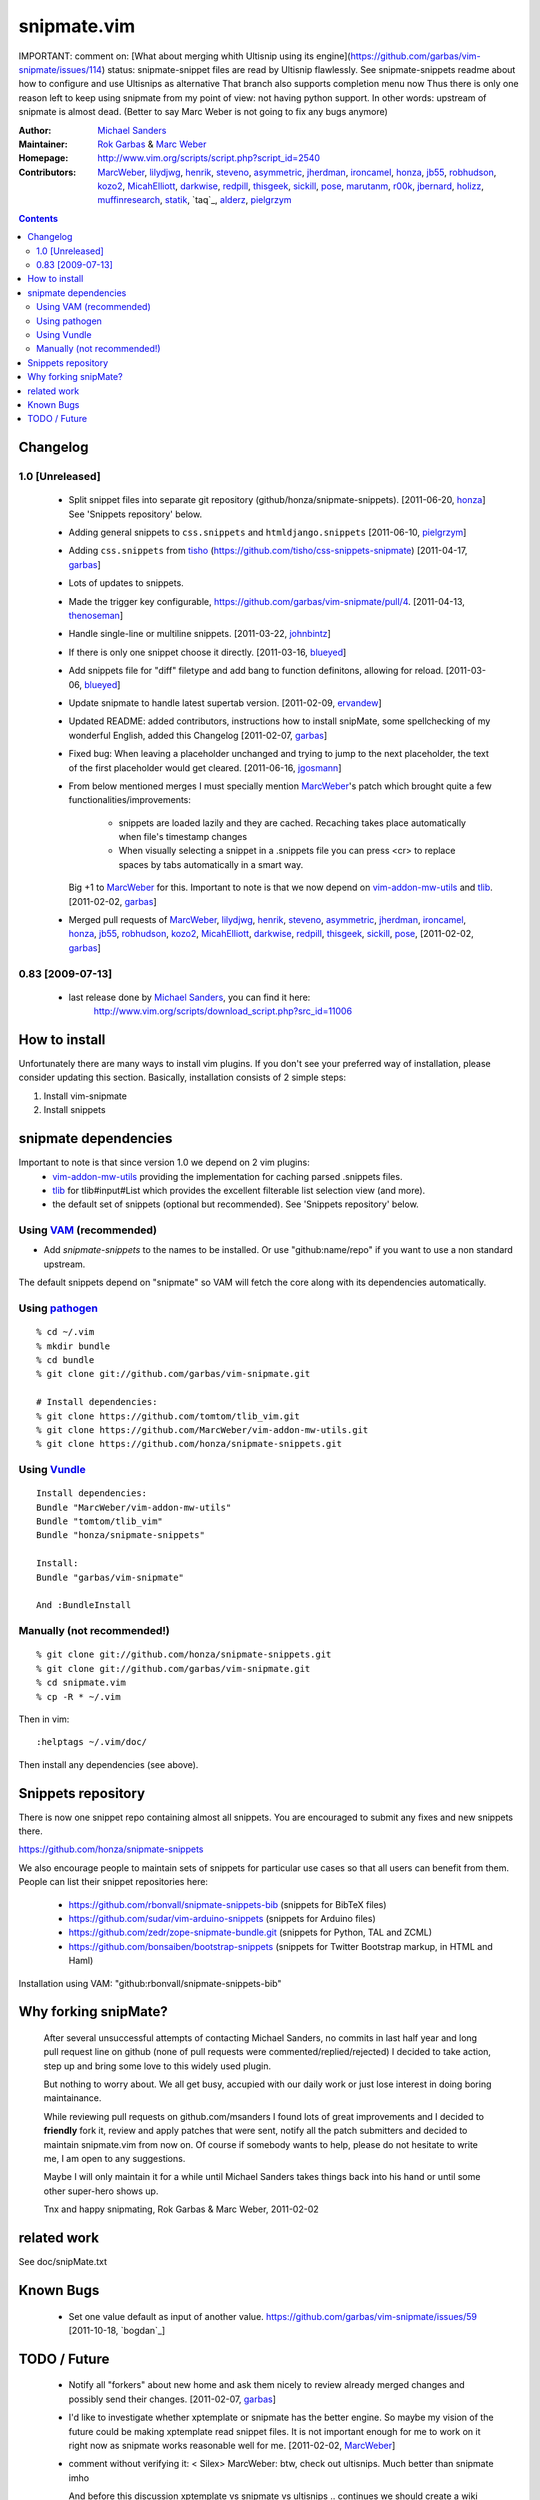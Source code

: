 ============
snipmate.vim
============

IMPORTANT: comment on: [What about merging whith Ultisnip using its engine](https://github.com/garbas/vim-snipmate/issues/114)
status: snipmate-snippet files are read by Ultisnip flawlessly. See
snipmate-snippets readme about how to configure and use Ultisnips as alternative
That branch also supports completion menu now
Thus there is only one reason left to keep using snipmate from my point of
view: not having python support.
In other words: upstream of snipmate is almost dead. (Better to say Marc Weber is not going to fix any bugs anymore)


:Author: `Michael Sanders`_
:Maintainer: `Rok Garbas`_ & `Marc Weber`_
:Homepage: http://www.vim.org/scripts/script.php?script_id=2540
:Contributors: `MarcWeber`_, `lilydjwg`_, `henrik`_, `steveno`_, `asymmetric`_, `jherdman`_, `ironcamel`_, `honza`_, `jb55`_, `robhudson`_, `kozo2`_, `MicahElliott`_, `darkwise`_, `redpill`_, `thisgeek`_, `sickill`_, `pose`_, `marutanm`_, `r00k`_, `jbernard`_, `holizz`_, `muffinresearch`_, `statik`_, `taq`_, `alderz`_, `pielgrzym`_


.. contents::


Changelog
=========


1.0 [Unreleased]
----------------

    * Split snippet files into separate git repository (github/honza/snipmate-snippets). [2011-06-20, `honza`_]
      See 'Snippets repository' below.

    * Adding general snippets to ``css.snippets`` and ``htmldjango.snippets``
      [2011-06-10, `pielgrzym`_]

    * Adding ``css.snippets`` from `tisho`_
      (https://github.com/tisho/css-snippets-snipmate)
      [2011-04-17, `garbas`_]

    * Lots of updates to snippets.

    * Made the trigger key configurable, https://github.com/garbas/vim-snipmate/pull/4.
      [2011-04-13, `thenoseman`_]

    * Handle single-line or multiline snippets.
      [2011-03-22, `johnbintz`_]

    * If there is only one snippet choose it directly.
      [2011-03-16, `blueyed`_]

    * Add snippets file for "diff" filetype and add bang to function
      definitons, allowing for reload.
      [2011-03-06, `blueyed`_]

    * Update snipmate to handle latest supertab version.
      [2011-02-09, `ervandew`_]

    * Updated README: added contributors, instructions how to install snipMate,
      some spellchecking of my wonderful English, added this Changelog
      [2011-02-07, `garbas`_]

    * Fixed bug: When leaving a placeholder unchanged and trying to jump to the
      next placeholder, the text of the first placeholder would get cleared.
      [2011-06-16, `jgosmann`_]

    * From below mentioned merges I must specially mention `MarcWeber`_'s patch
      which brought quite a few functionalities/improvements:
        - snippets are loaded lazily and they are cached. Recaching takes place
          automatically when file's timestamp changes
        - When visually selecting a snippet in a .snippets file you can press
          <cr> to replace spaces by tabs automatically in a smart way.
      Big +1 to `MarcWeber`_ for this. Important to note is that we now depend
      on `vim-addon-mw-utils`_ and `tlib`_.
      [2011-02-02, `garbas`_]

    * Merged pull requests of `MarcWeber`_, `lilydjwg`_, `henrik`_, `steveno`_,
      `asymmetric`_, `jherdman`_, `ironcamel`_, `honza`_, `jb55`_,
      `robhudson`_, `kozo2`_, `MicahElliott`_, `darkwise`_, `redpill`_,
      `thisgeek`_, `sickill`_, `pose`_,
      [2011-02-02, `garbas`_]


0.83 [2009-07-13]
-----------------

    * last release done by `Michael Sanders`_, you can find it here:
        http://www.vim.org/scripts/download_script.php?src_id=11006


How to install
==============

Unfortunately there are many ways to install vim plugins. If you don't
see your preferred way of installation, please consider updating
this section. Basically, installation consists of 2 simple steps:

1. Install vim-snipmate
2. Install snippets


snipmate dependencies
==============
Important to note is that since version 1.0 we depend on 2 vim plugins:
    * `vim-addon-mw-utils`_ providing the implementation for caching parsed
      .snippets files.

    * `tlib`_ for tlib#input#List which provides the excellent filterable
      list selection view (and more).

    * the default set of snippets (optional but recommended).
      See 'Snippets repository' below.


Using `VAM`_ (recommended)
------------

- Add `snipmate-snippets` to the names to be installed. Or use
  "github:name/repo" if you want to use a non standard upstream.

The default snippets depend on "snipmate" so VAM will fetch the core along
with its dependencies automatically.

Using `pathogen`_
--------------------------------------

::

    % cd ~/.vim
    % mkdir bundle
    % cd bundle
    % git clone git://github.com/garbas/vim-snipmate.git

    # Install dependencies:
    % git clone https://github.com/tomtom/tlib_vim.git
    % git clone https://github.com/MarcWeber/vim-addon-mw-utils.git
    % git clone https://github.com/honza/snipmate-snippets.git

Using `Vundle`_
---------------

::

    Install dependencies:
    Bundle "MarcWeber/vim-addon-mw-utils"
    Bundle "tomtom/tlib_vim"
    Bundle "honza/snipmate-snippets"

    Install:
    Bundle "garbas/vim-snipmate"

    And :BundleInstall



Manually (not recommended!)
---------------------------

::

    % git clone git://github.com/honza/snipmate-snippets.git
    % git clone git://github.com/garbas/vim-snipmate.git
    % cd snipmate.vim
    % cp -R * ~/.vim

Then in vim::

    :helptags ~/.vim/doc/

Then install any dependencies (see above).

Snippets repository
===================
There is now one snippet repo containing almost all snippets. You are
encouraged to submit any fixes and new snippets there.

https://github.com/honza/snipmate-snippets

We also encourage people to maintain sets of snippets for particular use cases
so that all users can benefit from them.  People can list their snippet repositories here:

     * https://github.com/rbonvall/snipmate-snippets-bib (snippets for BibTeX files)
     * https://github.com/sudar/vim-arduino-snippets (snippets for Arduino files)
     * https://github.com/zedr/zope-snipmate-bundle.git (snippets for Python, TAL and ZCML)
     * https://github.com/bonsaiben/bootstrap-snippets (snippets for Twitter Bootstrap markup, in HTML and Haml)

Installation using VAM: "github:rbonvall/snipmate-snippets-bib"

Why forking snipMate?
=====================

    After several unsuccessful attempts of contacting Michael Sanders, no
    commits in last half year and long pull request line on github (none of
    pull requests were commented/replied/rejected) I decided to take action,
    step up and bring some love to this widely used plugin.

    But nothing to worry about. We all get busy, accupied with our daily work
    or just lose interest in doing boring maintainance.

    While reviewing pull requests on github.com/msanders I found lots of great
    improvements and I decided to **friendly** fork it, review and apply patches
    that were sent, notify all the patch submitters and decided to maintain
    snipmate.vim from now on. Of course if somebody wants to
    help, please do not hesitate to write me, I am open to any suggestions.

    Maybe I will only maintain it for a while until Michael Sanders takes things
    back into his hand or until some other super-hero shows up.

    Tnx and happy snipmating, Rok Garbas & Marc Weber, 2011-02-02



related work
=============
See doc/snipMate.txt

Known Bugs
=============

    * Set one value default as input of another value.
      https://github.com/garbas/vim-snipmate/issues/59
      [2011-10-18, `bogdan`_]


TODO / Future
=============

    * Notify all "forkers" about new home and ask them nicely to review already
      merged changes and possibly send their changes.
      [2011-02-07, `garbas`_]

    * I'd like to investigate whether xptemplate or snipmate has the better
      engine. So maybe my vision of the future could be making xptemplate read
      snippet files. It is not important enough for me to work on it right now as
      snipmate works reasonable well for me.
      [2011-02-02, `MarcWeber`_]

    * comment without verifying it:
      < Silex> MarcWeber: btw, check out ultisnips. Much better than snipmate imho

      And before this discussion xptemplate vs snipmate vs ultisnips .. continues
      we should create a wiki page comparing them and keep that up to date.
      If you volunteer tell me so that I can reference the link.
      [2011-02-02, `MarcWeber`_]

    * tcomment claims to know which language mode you're editing in even if its
      JS in PHP or HTML within PHP. It would be great if that functionality could be
      moved into its own plugirn (vim-detect-language-at-cursor) or such.
      Then a lot of the scoped_aliases (which causes collisions easily) could
      be enhanced.


.. _`Michael Sanders`: http://www.vim.org/account/profile.php?user_id=16544
.. _`Rok Garbas`: rok@garbas.si
.. _`Marc Weber`: marco-oweber@gmx.de
.. _`VAM`: https://github.com/MarcWeber/vim-addon-manager
.. _`pathogen`: http://www.vim.org/scripts/script.php?script_id=2332
.. _`vim-addon-mw-utils`: https://github.com/MarcWeber/vim-addon-mw-utils
.. _`tlib`: https://github.com/tomtom/tlib_vim

.. _`garbas`: https://github.com/garbas
.. _`MarcWeber`: https://github.com/MarcWeber
.. _`lilydjwg`: https://github.com/lilydjwg
.. _`henrik`: https://github.com/henrik
.. _`steveno`: https://github.com/steveno
.. _`asymmetric`: https://github.com/asymmetric
.. _`jherdman`: https://github.com/jherdman
.. _`ironcamel`: https://github.com/ironcamel
.. _`honza`: https://github.com/honza
.. _`jb55`: https://github.com/jb55
.. _`robhudson`: https://github.com/robhudson
.. _`kozo2`: https://github.com/kozo2
.. _`MicahElliott`: https://github.com/MicahElliott
.. _`darkwise`: https://github.com/darkwise
.. _`redpill`: https://github.com/redpill
.. _`thisgeek`: https://github.com/thisgeek
.. _`sickill`: https://github.com/sickill
.. _`pose`: https://github.com/pose
.. _`marutanm`: https://github.com/marutanm
.. _`r00k`: https://github.com/r00k
.. _`jbernard`: https://github.com/jbernard
.. _`holizz`: https://github.com/holizz
.. _`muffinresearch`: https://github.com/muffinresearch
.. _`statik`: https://github.com/statik
.. _`Vundle`: https://github.com/gmarik/vundle
.. _`alderz`: https://github.com/alderz
.. _`johnbintz`: https://github.com/johnbintz
.. _`thenoseman`: https://github.com/thenoseman
.. _`ervandew`: https://github.com/ervandew
.. _`blueyed`: https://github.com/blueyed
.. _`tisho`: https://github.com/tisho
.. _`pielgrzym`: https://github.com/pielgrzym
.. _`jgosmann`: https://github.com/jgosmann
.. _`taq': https://github.com/taq
